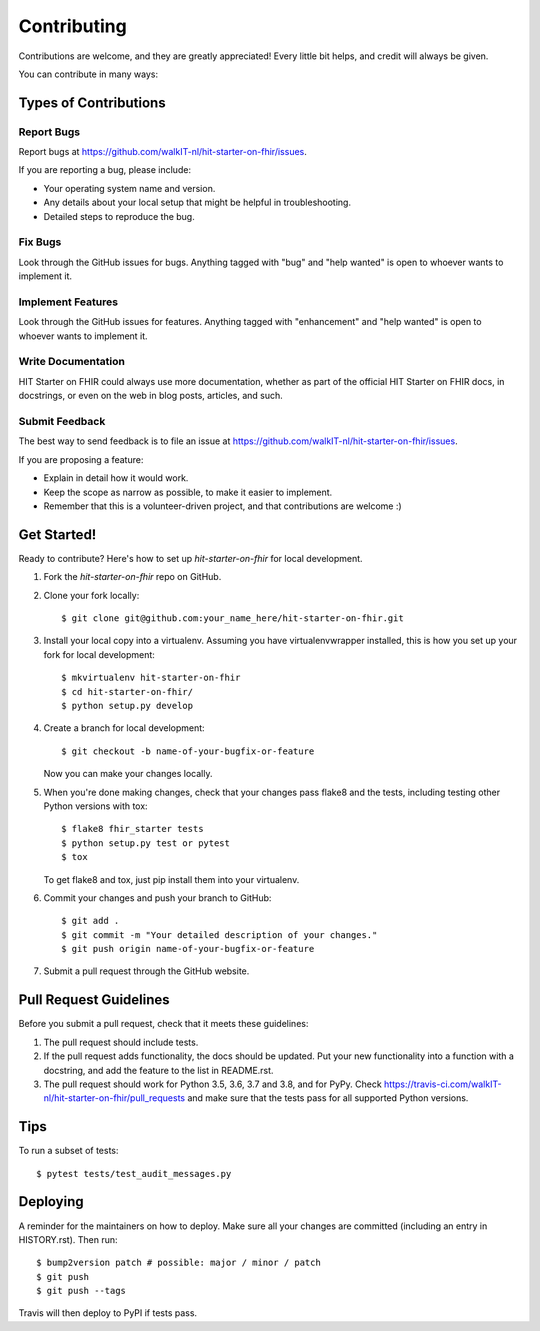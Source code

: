 .. highlight:: shell

============
Contributing
============

Contributions are welcome, and they are greatly appreciated! Every little bit
helps, and credit will always be given.

You can contribute in many ways:

Types of Contributions
----------------------

Report Bugs
~~~~~~~~~~~

Report bugs at https://github.com/walkIT-nl/hit-starter-on-fhir/issues.

If you are reporting a bug, please include:

* Your operating system name and version.
* Any details about your local setup that might be helpful in troubleshooting.
* Detailed steps to reproduce the bug.

Fix Bugs
~~~~~~~~

Look through the GitHub issues for bugs. Anything tagged with "bug" and "help
wanted" is open to whoever wants to implement it.

Implement Features
~~~~~~~~~~~~~~~~~~

Look through the GitHub issues for features. Anything tagged with "enhancement"
and "help wanted" is open to whoever wants to implement it.

Write Documentation
~~~~~~~~~~~~~~~~~~~

HIT Starter on FHIR could always use more documentation, whether as part of the
official HIT Starter on FHIR docs, in docstrings, or even on the web in blog posts,
articles, and such.

Submit Feedback
~~~~~~~~~~~~~~~

The best way to send feedback is to file an issue at https://github.com/walkIT-nl/hit-starter-on-fhir/issues.

If you are proposing a feature:

* Explain in detail how it would work.
* Keep the scope as narrow as possible, to make it easier to implement.
* Remember that this is a volunteer-driven project, and that contributions
  are welcome :)

Get Started!
------------

Ready to contribute? Here's how to set up `hit-starter-on-fhir` for local development.

1. Fork the `hit-starter-on-fhir` repo on GitHub.
2. Clone your fork locally::

    $ git clone git@github.com:your_name_here/hit-starter-on-fhir.git

3. Install your local copy into a virtualenv. Assuming you have virtualenvwrapper installed, this is how you set up your fork for local development::

    $ mkvirtualenv hit-starter-on-fhir
    $ cd hit-starter-on-fhir/
    $ python setup.py develop

4. Create a branch for local development::

    $ git checkout -b name-of-your-bugfix-or-feature

   Now you can make your changes locally.

5. When you're done making changes, check that your changes pass flake8 and the
   tests, including testing other Python versions with tox::

    $ flake8 fhir_starter tests
    $ python setup.py test or pytest
    $ tox

   To get flake8 and tox, just pip install them into your virtualenv.

6. Commit your changes and push your branch to GitHub::

    $ git add .
    $ git commit -m "Your detailed description of your changes."
    $ git push origin name-of-your-bugfix-or-feature

7. Submit a pull request through the GitHub website.

Pull Request Guidelines
-----------------------

Before you submit a pull request, check that it meets these guidelines:

1. The pull request should include tests.
2. If the pull request adds functionality, the docs should be updated. Put
   your new functionality into a function with a docstring, and add the
   feature to the list in README.rst.
3. The pull request should work for Python 3.5, 3.6, 3.7 and 3.8, and for PyPy. Check
   https://travis-ci.com/walkIT-nl/hit-starter-on-fhir/pull_requests
   and make sure that the tests pass for all supported Python versions.

Tips
----

To run a subset of tests::

$ pytest tests/test_audit_messages.py


Deploying
---------

A reminder for the maintainers on how to deploy.
Make sure all your changes are committed (including an entry in HISTORY.rst).
Then run::

$ bump2version patch # possible: major / minor / patch
$ git push
$ git push --tags

Travis will then deploy to PyPI if tests pass.
